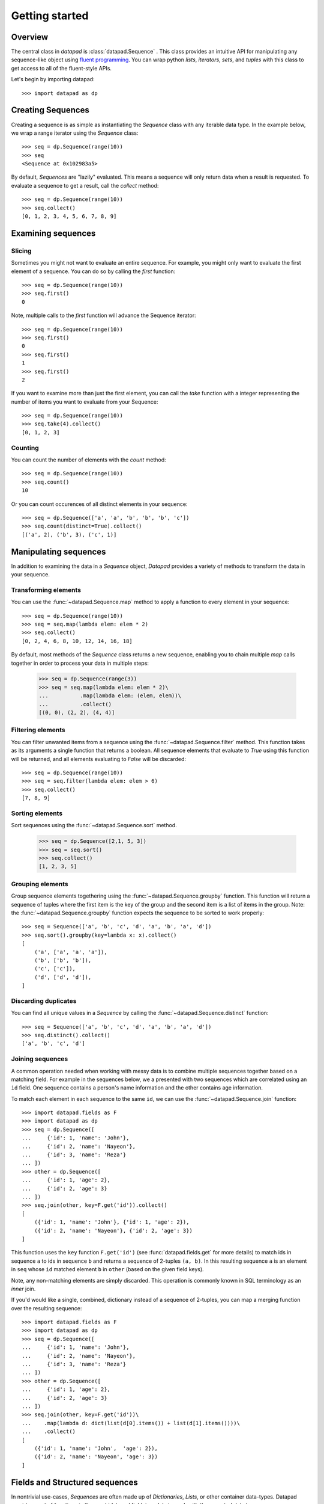 ===============
Getting started
===============

Overview
========

The central class in `datapad` is :class:`datapad.Sequence` . This class provides an intuitive API for manipulating any sequence-like object using `fluent programming <https://en.wikipedia.org/wiki/Fluent_interface>`_. You can wrap python `lists`, `iterators`, `sets`, and `tuples` with this class to get access to all of the fluent-style APIs.

Let's begin by importing datapad::

    >>> import datapad as dp


Creating Sequences
==================

Creating a sequence is as simple as instantiating the `Sequence` class with any iterable data type. In the example below, we wrap a range iterator using the `Sequence` class::

    >>> seq = dp.Sequence(range(10))
    >>> seq
    <Sequence at 0x102983a5>

By default, `Sequences` are "lazily" evaluated. This means a sequence will only return data when a result is requested. To evaluate a sequence to get a result, call the `collect` method::

    >>> seq = dp.Sequence(range(10))
    >>> seq.collect()
    [0, 1, 2, 3, 4, 5, 6, 7, 8, 9]

Examining sequences
===================

Slicing
-------

Sometimes you might not want to evaluate an entire sequence. For example, you might only want to evaluate the first element of a sequence. You can do so by calling the `first` function::

    >>> seq = dp.Sequence(range(10))
    >>> seq.first()
    0

Note, multiple calls to the `first` function will advance the Sequence iterator::

    >>> seq = dp.Sequence(range(10))
    >>> seq.first()
    0
    >>> seq.first()
    1
    >>> seq.first()
    2

If you want to examine more than just the first element, you can call the `take` function with a integer representing the number of items you want to evaluate from your Sequence::

    >>> seq = dp.Sequence(range(10))
    >>> seq.take(4).collect()
    [0, 1, 2, 3]

Counting
--------

You can count the number of elements with the `count` method::

    >>> seq = dp.Sequence(range(10))
    >>> seq.count()
    10

Or you can count occurences of all distinct elements in your sequence::

    >>> seq = dp.Sequence(['a', 'a', 'b', 'b', 'b', 'c'])
    >>> seq.count(distinct=True).collect()
    [('a', 2), ('b', 3), ('c', 1)]


Manipulating sequences
======================

In addition to examining the data in a `Sequence` object, `Datapad` provides a variety of methods to transform the data in your sequence.

Transforming elements
---------------------

You can use the :func:`~datapad.Sequence.map` method to apply a function to every element in your sequence::

    >>> seq = dp.Sequence(range(10))
    >>> seq = seq.map(lambda elem: elem * 2)
    >>> seq.collect()
    [0, 2, 4, 6, 8, 10, 12, 14, 16, 18]

By default, most methods of the `Sequence` class returns a new sequence, enabling you to chain multiple `map` calls together in order to process your data in multiple steps:

    >>> seq = dp.Sequence(range(3))
    >>> seq = seq.map(lambda elem: elem * 2)\
    ...          .map(lambda elem: (elem, elem))\
    ...          .collect()
    [(0, 0), (2, 2), (4, 4)]

Filtering elements
------------------

You can filter unwanted items from a sequence using the :func:`~datapad.Sequence.filter` method. This function takes as its arguments a single function that returns a boolean. All sequence elements that evaluate to `True` using this function will be returned, and all elements evaluating to `False` will be discarded::

    >>> seq = dp.Sequence(range(10))
    >>> seq = seq.filter(lambda elem: elem > 6)
    >>> seq.collect()
    [7, 8, 9]

Sorting elements
----------------

Sort sequences using the :func:`~datapad.Sequence.sort` method.

    >>> seq = dp.Sequence([2,1, 5, 3])
    >>> seq = seq.sort()
    >>> seq.collect()
    [1, 2, 3, 5]

Grouping elements
-----------------

Group sequence elements togethering using the :func:`~datapad.Sequence.groupby` function. This function will return a sequence
of tuples where the first item is the key of the group and the second item is a list of items in the group. Note: the :func:`~datapad.Sequence.groupby`
function expects the sequence to be sorted to work properly::

    >>> seq = Sequence(['a', 'b', 'c', 'd', 'a', 'b', 'a', 'd'])
    >>> seq.sort().groupby(key=lambda x: x).collect()
    [
        ('a', ['a', 'a', 'a']),
        ('b', ['b', 'b']),
        ('c', ['c']),
        ('d', ['d', 'd']),
    ]

Discarding duplicates
---------------------

You can find all unique values in a `Sequence` by calling the :func:`~datapad.Sequence.distinct` function::

    >>> seq = Sequence(['a', 'b', 'c', 'd', 'a', 'b', 'a', 'd'])
    >>> seq.distinct().collect()
    ['a', 'b', 'c', 'd']


Joining sequences
-----------------

A common operation needed when working with messy data is to combine multiple sequences together based on a matching field. For example in the sequences below, we a presented with two sequences which are correlated using an ``id`` field. One sequence contains a person's name information and the other contains age information.

To match each element in each sequence to the same ``id``, we can use the :func:`~datapad.Sequence.join` function::

    >>> import datapad.fields as F
    >>> import datapad as dp
    >>> seq = dp.Sequence([
    ...     {'id': 1, 'name': 'John'},
    ...     {'id': 2, 'name': 'Nayeon'},
    ...     {'id': 3, 'name': 'Reza'}
    ... ])
    >>> other = dp.Sequence([
    ...     {'id': 1, 'age': 2},
    ...     {'id': 2, 'age': 3}
    ... ])
    >>> seq.join(other, key=F.get('id')).collect()
    [
        ({'id': 1, 'name': 'John'}, {'id': 1, 'age': 2}),
        ({'id': 2, 'name': 'Nayeon'}, {'id': 2, 'age': 3})
    ]

This function uses the ``key`` function ``F.get('id')`` (see :func:`datapad.fields.get` for more details) to match ids in sequence ``a`` to ids in sequence ``b`` and returns a sequence of 2-tuples ``(a, b)``. In this resulting sequence ``a`` is an element in ``seq`` whose ``id`` matched element ``b`` in ``other`` (based on the given field keys).

Note, any non-matching elements are simply discarded. This operation is commonly known in SQL terminology as an `inner` join.

If you'd would like a single, combined, dictionary instead of a sequence of 2-tuples, you can map a merging function over the resulting sequence::

    >>> import datapad.fields as F
    >>> import datapad as dp
    >>> seq = dp.Sequence([
    ...     {'id': 1, 'name': 'John'},
    ...     {'id': 2, 'name': 'Nayeon'},
    ...     {'id': 3, 'name': 'Reza'}
    ... ])
    >>> other = dp.Sequence([
    ...     {'id': 1, 'age': 2},
    ...     {'id': 2, 'age': 3}
    ... ])
    >>> seq.join(other, key=F.get('id'))\
    ...    .map(lambda d: dict(list(d[0].items()) + list(d[1].items())))\
    ...    .collect()
    [
        ({'id': 1, 'name': 'John',  'age': 2}),
        ({'id': 2, 'name': 'Nayeon', 'age': 3})
    ]


.. _structured-sequences:

Fields and Structured sequences
===============================

In nontrivial use-cases, `Sequences` are often made up of `Dictionaries`, `Lists`, or other container data-types. Datapad provides a set of functions in the :mod:`datapad.fields` module to work with these nested data types.

Combining this module along with  methods like :func:`datapad.Sequence.map` gives you a flexible and powerful framework for manipulating data sequences containing dictionaries and lists.

Below you'll find a few examples of working with sequences containing structured data. To begin, import the `fields` module::

    import datapad as dp
    import datapad.fields as F

Concepts
--------

* **Structured sequences** are simply `Sequences` that have `dicts` or `lists` as elements. These elements can be thought of as a `row` in a table.
* **Fields** are individual items within each `row`. They can be thought of as a `columns` in tabular data.
* A **field-key** is used to look up a specific **field-value** in a given `row` or `element` of a structured sequence.

    * When `elements` are `dicts`, a `field-key` refers to the dictionary key and a `field-value` refers to the corresponding dictionary value.
    * When `elements` are `lists`, a `field-key` refers to a specific index in the list and a `field-value` refers to the item at that list index.

Here's an example of a list-based structured sequence::

    >>> seq = dp.Sequence([
    ...     ['a', 1, 3],
    ...     ['b', 2, 3],
    ...     ['c', 3, 3]
    ... ])
    >>> seq.first()
    ['a', 1, 3]

Here's an example of a dict-based structure sequence::

    >>> seq = dp.Sequence([
    ...     {'a': 1, 'b': 2},
    ...     {'a': 4, 'b': 4},
    ...     {'a': 5, 'b': 7}
    ... ])
    >>> seq.first()
    {'a': 1, 'b': 2}



Selecting fields
----------------

You can retrieve individual fields within the elements of a structured sequence using the :func:`datapad.fields.select` function, which takes a list of keys for dict-based structured sequences::



    >>> seq = dp.Sequence([
    ...     {'a': 1, 'b': 2},
    ...     {'a': 4, 'b': 4},
    ...     {'a': 5, 'b': 7}
    ... ])
    >>> seq.map(F.select(['a'])).collect()
    [
        {'a': 1},
        {'a': 4},
        {'a': 5}
    ]

Or indices in the case of list-based structured sequences::

    >>> seq = dp.Sequence([
    ...     ['a', 1, 3],
    ...     ['b', 2, 3],
    ...     ['c', 3, 3]
    ... ])
    >>> seq.map(F.select([0, 2])).collect()
    [
        ['a', 3],
        ['b', 3],
        ['c', 3]
    ]

Transforming fields
-------------------

You can apply functions to individual fields using the :func:`datapad.fields.apply` function.

The simplest way to use this function is to pass it a field key or index and a function that will transform the field value::

    >>> seq = dp.Sequence([
    ...     {'a': 1, 'b': 2},
    ...     {'a': 4, 'b': 4},
    ...     {'a': 5, 'b': 7}
    ... ])
    >>> seq.map(F.apply('a', lambda x: x*2))\
    ...    .map(F.apply('b', lambda x: x*3))\
    ...    .collect()
    [
        {'a': 2, 'b': 6},
        {'a': 8, 'b': 12},
        {'a': 10, 'b': 21}
    ]

Adding fields
-------------

You can add fields using the :func:`datapad.fields.add` function.

The simplest way to use this function is to pass it a field key that you want to add and a function to generate a new field value. The function that you pass in must accept a the entire element and return a new value for the field. See below for an example::

    >>> seq = dp.Sequence([
    ...     {'a': 1, 'b': 2},
    ...     {'a': 4, 'b': 4},
    ...     {'a': 5, 'b': 7}
    ... ])
    >>> seq.map(F.add('c', lambda row: row['a'] + row['b']))\
    ...    .collect()
    [
        {'a': 1, 'b': 2, 'c': 3},
        {'a': 4, 'b': 4, 'c': 8},
        {'a': 5, 'b': 7, 'c': 12}
    ]





